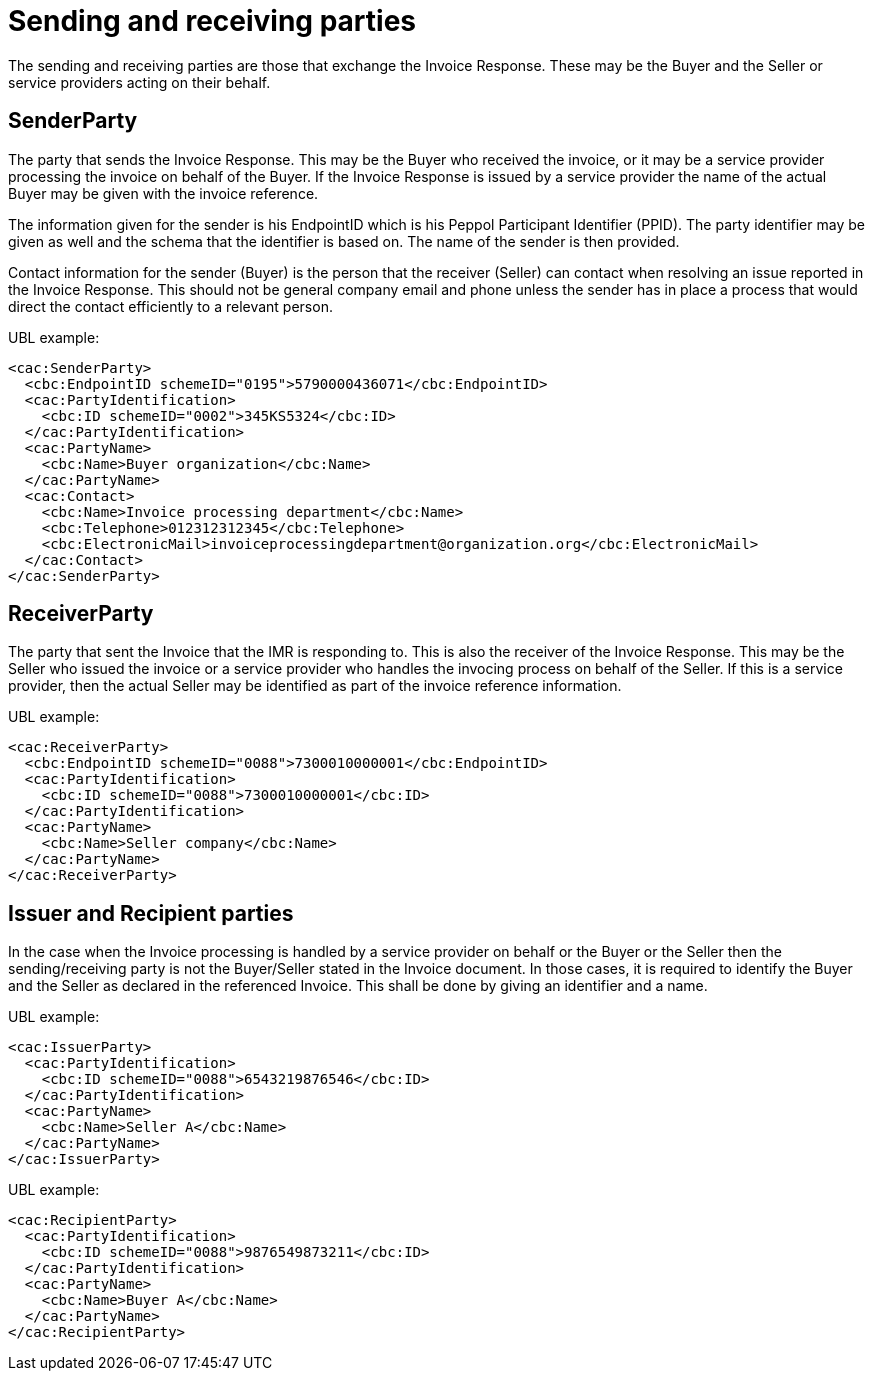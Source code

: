 [[sending-and-receiving-parties]]
= Sending and receiving parties

The sending and receiving parties are those that exchange the Invoice Response.
These may be the Buyer and the Seller or service providers acting on their behalf.

[[senderparty]]
== SenderParty

The party that sends the Invoice Response.
This may be the Buyer who received the invoice, or it may be a service provider processing the invoice on behalf of the Buyer.
If the Invoice Response is issued by a service provider the name of the actual Buyer may be given with the invoice reference.

The information given for the sender is his EndpointID which is his Peppol Participant Identifier (PPID). The party identifier may be given as well and the schema that the identifier is based on.
The name of the sender is then provided.

Contact information for the sender (Buyer) is the person that the receiver (Seller) can contact when resolving an issue reported in the Invoice Response.
This should not be general company email and phone unless the sender has in place a process that would direct the contact efficiently to a relevant person.

.UBL example:
[source, xml]
----
<cac:SenderParty>
  <cbc:EndpointID schemeID="0195">5790000436071</cbc:EndpointID>
  <cac:PartyIdentification>
    <cbc:ID schemeID="0002">345KS5324</cbc:ID>
  </cac:PartyIdentification>
  <cac:PartyName>
    <cbc:Name>Buyer organization</cbc:Name>
  </cac:PartyName>
  <cac:Contact>
    <cbc:Name>Invoice processing department</cbc:Name>
    <cbc:Telephone>012312312345</cbc:Telephone>
    <cbc:ElectronicMail>invoiceprocessingdepartment@organization.org</cbc:ElectronicMail>
  </cac:Contact>
</cac:SenderParty>
----

[[receiverparty]]
== ReceiverParty

The party that sent the Invoice that the IMR is responding to.
This is also the receiver of the Invoice Response.
This may be the Seller who issued the invoice or a service provider who handles the invocing process on behalf of the Seller.
If this is a service provider, then the actual Seller may be identified as part of the invoice reference information.

.UBL example:
[source, xml]
----
<cac:ReceiverParty>
  <cbc:EndpointID schemeID="0088">7300010000001</cbc:EndpointID>
  <cac:PartyIdentification>
    <cbc:ID schemeID="0088">7300010000001</cbc:ID>
  </cac:PartyIdentification>
  <cac:PartyName>
    <cbc:Name>Seller company</cbc:Name>
  </cac:PartyName>
</cac:ReceiverParty>
----

[[issuer-and-recipient-parties]]
== Issuer and Recipient parties

In the case when the Invoice processing is handled by a service provider on behalf or the Buyer or the Seller then the sending/receiving party is not the Buyer/Seller stated in the Invoice document.
In those cases, it is required to identify the Buyer and the Seller as declared in the referenced Invoice.
This shall be done by giving an identifier and a name.

.UBL example:
[source, xml]
----
<cac:IssuerParty>
  <cac:PartyIdentification>
    <cbc:ID schemeID="0088">6543219876546</cbc:ID>
  </cac:PartyIdentification>
  <cac:PartyName>
    <cbc:Name>Seller A</cbc:Name>
  </cac:PartyName>
</cac:IssuerParty>
----

.UBL example:
[source, xml]
----
<cac:RecipientParty>
  <cac:PartyIdentification>
    <cbc:ID schemeID="0088">9876549873211</cbc:ID>
  </cac:PartyIdentification>
  <cac:PartyName>
    <cbc:Name>Buyer A</cbc:Name>
  </cac:PartyName>
</cac:RecipientParty>
----
